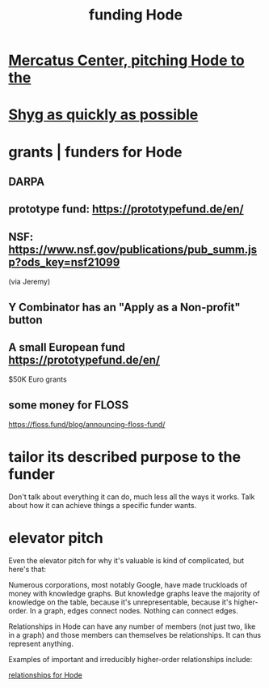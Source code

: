 :PROPERTIES:
:ID:       7863cf17-0940-4663-82b2-2a22b3878f1c
:END:
#+title: funding Hode
* [[https://github.com/JeffreyBenjaminBrown/public_notes_with_github-navigable_links/blob/master/mercatus_center_pitching_hode_to_the.org][Mercatus Center, pitching Hode to the]]
* [[https://github.com/JeffreyBenjaminBrown/public_notes_with_github-navigable_links/blob/master/shyg_as_quickly_as_possible.org][Shyg as quickly as possible]]
* grants | funders for Hode
** DARPA
** prototype fund: https://prototypefund.de/en/
** NSF: https://www.nsf.gov/publications/pub_summ.jsp?ods_key=nsf21099
   (via Jeremy)
** Y Combinator has an "Apply as a Non-profit" button
** A small European fund https://prototypefund.de/en/
   $50K Euro grants
** some money for FLOSS
   https://floss.fund/blog/announcing-floss-fund/
* tailor its described purpose to the funder
  Don't talk about everything it can do, much less all the ways it works. Talk about how it can achieve things a specific funder wants.
* elevator pitch
Even the elevator pitch for why it's valuable is kind of complicated, but here's that:

Numerous corporations, most notably Google, have made truckloads of money with knowledge graphs. But knowledge graphs leave the majority of knowledge on the table, because it's unrepresentable, because it's higher-order. In a graph, edges connect nodes. Nothing can connect edges.

Relationships in Hode can have any number of members (not just two, like in a graph) and those members can themselves be relationships. It can thus represent anything.

Examples of important and irreducibly higher-order relationships include:

[[https://github.com/JeffreyBenjaminBrown/public_notes_with_github-navigable_links/blob/master/fun_interesting_relationships_hode.org][relationships for Hode]]
